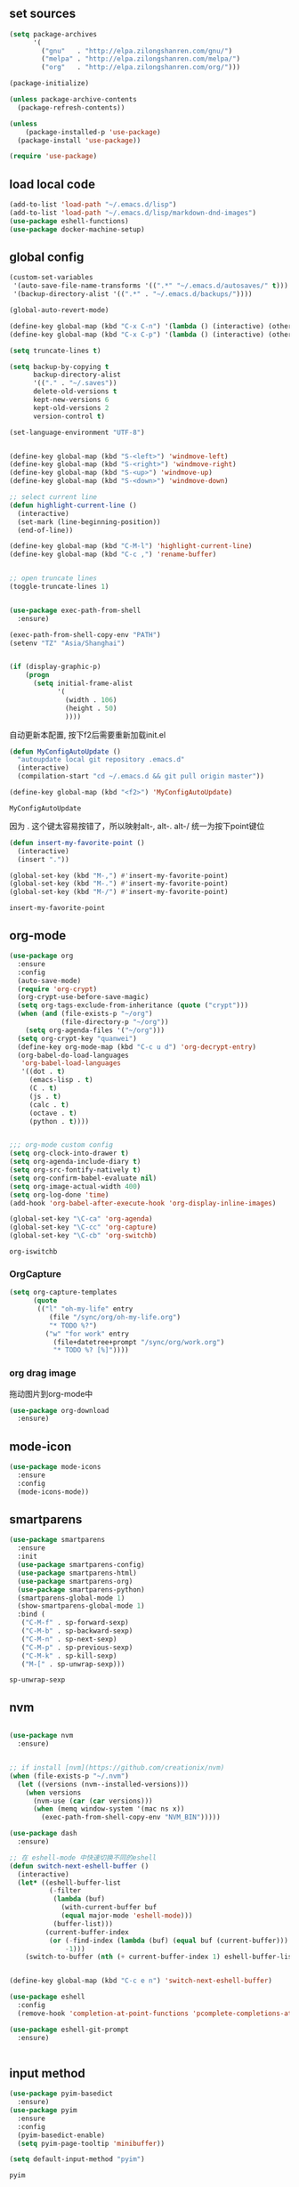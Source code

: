 :PROPERTIES:
:END:

** set sources
  #+BEGIN_SRC emacs-lisp
    (setq package-archives
          '(
            ("gnu"   . "http://elpa.zilongshanren.com/gnu/")
            ("melpa" . "http://elpa.zilongshanren.com/melpa/")
            ("org"   . "http://elpa.zilongshanren.com/org/")))

    (package-initialize)

    (unless package-archive-contents
      (package-refresh-contents))

    (unless
        (package-installed-p 'use-package)
      (package-install 'use-package))

    (require 'use-package)
  #+END_SRC

** load local code
   #+BEGIN_SRC emacs-lisp
     (add-to-list 'load-path "~/.emacs.d/lisp")
     (add-to-list 'load-path "~/.emacs.d/lisp/markdown-dnd-images")
     (use-package eshell-functions)
     (use-package docker-machine-setup)
   #+END_SRC

** global config
   #+BEGIN_SRC emacs-lisp
     (custom-set-variables
      '(auto-save-file-name-transforms '((".*" "~/.emacs.d/autosaves/" t)))
      '(backup-directory-alist '((".*" . "~/.emacs.d/backups/"))))
   #+END_SRC

   #+RESULTS:

   #+BEGIN_SRC emacs-lisp
     (global-auto-revert-mode)

     (define-key global-map (kbd "C-x C-n") '(lambda () (interactive) (other-window 1)))
     (define-key global-map (kbd "C-x C-p") '(lambda () (interactive) (other-window -1)))

     (setq truncate-lines t)

     (setq backup-by-copying t
           backup-directory-alist
           '(("." . "~/.saves"))
           delete-old-versions t
           kept-new-versions 6
           kept-old-versions 2
           version-control t)

     (set-language-environment "UTF-8")


     (define-key global-map (kbd "S-<left>") 'windmove-left)
     (define-key global-map (kbd "S-<right>") 'windmove-right)
     (define-key global-map (kbd "S-<up>") 'windmove-up)
     (define-key global-map (kbd "S-<down>") 'windmove-down)

     ;; select current line
     (defun highlight-current-line ()
       (interactive)
       (set-mark (line-beginning-position))
       (end-of-line))

     (define-key global-map (kbd "C-M-l") 'highlight-current-line)
     (define-key global-map (kbd "C-c ,") 'rename-buffer)


     ;; open truncate lines
     (toggle-truncate-lines 1)


     (use-package exec-path-from-shell
       :ensure)

     (exec-path-from-shell-copy-env "PATH")
     (setenv "TZ" "Asia/Shanghai")


     (if (display-graphic-p)
         (progn
           (setq initial-frame-alist
                 '(
                   (width . 106)
                   (height . 50)
                   ))))
   #+END_SRC

   #+RESULTS:

   自动更新本配置, 按下f2后需要重新加载init.el

   #+BEGIN_SRC emacs-lisp
     (defun MyConfigAutoUpdate ()
       "autoupdate local git repository .emacs.d"
       (interactive)
       (compilation-start "cd ~/.emacs.d && git pull origin master"))

     (define-key global-map (kbd "<f2>") 'MyConfigAutoUpdate)
   #+END_SRC

   #+RESULTS:
   : MyConfigAutoUpdate


   因为 . 这个键太容易按错了，所以映射alt-, alt-. alt-/ 统一为按下point键位

   #+BEGIN_SRC emacs-lisp
     (defun insert-my-favorite-point ()
       (interactive)
       (insert "."))

     (global-set-key (kbd "M-,") #'insert-my-favorite-point)
     (global-set-key (kbd "M-.") #'insert-my-favorite-point)
     (global-set-key (kbd "M-/") #'insert-my-favorite-point)
   #+END_SRC
   #+RESULTS:
   : insert-my-favorite-point


** org-mode
   #+BEGIN_SRC emacs-lisp
     (use-package org
       :ensure
       :config
       (auto-save-mode)
       (require 'org-crypt)
       (org-crypt-use-before-save-magic)
       (setq org-tags-exclude-from-inheritance (quote ("crypt")))
       (when (and (file-exists-p "~/org")
                  (file-directory-p "~/org"))
         (setq org-agenda-files '("~/org")))
       (setq org-crypt-key "quanwei")
       (define-key org-mode-map (kbd "C-c u d") 'org-decrypt-entry)
       (org-babel-do-load-languages
        'org-babel-load-languages
        '((dot . t)
          (emacs-lisp . t)
          (C . t)
          (js . t)
          (calc . t)
          (octave . t)
          (python . t))))


     ;;; org-mode custom config
     (setq org-clock-into-drawer t)
     (setq org-agenda-include-diary t)
     (setq org-src-fontify-natively t)
     (setq org-confirm-babel-evaluate nil)
     (setq org-image-actual-width 400)
     (setq org-log-done 'time)
     (add-hook 'org-babel-after-execute-hook 'org-display-inline-images)

     (global-set-key "\C-ca" 'org-agenda)
     (global-set-key "\C-cc" 'org-capture)
     (global-set-key "\C-cb" 'org-switchb)

   #+END_SRC

   #+RESULTS:
   : org-iswitchb

*** OrgCapture
    #+BEGIN_SRC emacs-lisp
      (setq org-capture-templates
            (quote
             (("l" "oh-my-life" entry
                (file "/sync/org/oh-my-life.org")
                "* TODO %?")
               ("w" "for work" entry
                 (file+datetree+prompt "/sync/org/work.org")
                 "* TODO %? [%]"))))
    #+END_SRC

*** org drag image

    拖动图片到org-mode中

    #+BEGIN_SRC emacs-lisp
      (use-package org-download
        :ensure)
    #+END_SRC






** mode-icon
   #+BEGIN_SRC emacs-lisp
     (use-package mode-icons
       :ensure
       :config
       (mode-icons-mode))
   #+END_SRC
** smartparens

   #+BEGIN_SRC emacs-lisp
     (use-package smartparens
       :ensure
       :init
       (use-package smartparens-config)
       (use-package smartparens-html)
       (use-package smartparens-org)
       (use-package smartparens-python)
       (smartparens-global-mode 1)
       (show-smartparens-global-mode 1)
       :bind (
        ("C-M-f" . sp-forward-sexp)
        ("C-M-b" . sp-backward-sexp)
        ("C-M-n" . sp-next-sexp)
        ("C-M-p" . sp-previous-sexp)
        ("C-M-k" . sp-kill-sexp)
        ("M-[" . sp-unwrap-sexp)))
   #+END_SRC

   #+RESULTS:
   : sp-unwrap-sexp

** nvm

   #+BEGIN_SRC emacs-lisp

     (use-package nvm
       :ensure)


     ;; if install [nvm](https://github.com/creationix/nvm)
     (when (file-exists-p "~/.nvm")
       (let ((versions (nvm--installed-versions)))
         (when versions
           (nvm-use (car (car versions)))
           (when (memq window-system '(mac ns x))
             (exec-path-from-shell-copy-env "NVM_BIN")))))
   #+END_SRC

   #+RESULTS:


   #+BEGIN_SRC emacs-lisp
     (use-package dash
       :ensure)

     ;; 在 eshell-mode 中快速切换不同的eshell
     (defun switch-next-eshell-buffer ()
       (interactive)
       (let* ((eshell-buffer-list
               (-filter
                (lambda (buf)
                  (with-current-buffer buf
                  (equal major-mode 'eshell-mode)))
                (buffer-list)))
              (current-buffer-index
               (or (-find-index (lambda (buf) (equal buf (current-buffer))) eshell-buffer-list)
                   -1)))
         (switch-to-buffer (nth (+ current-buffer-index 1) eshell-buffer-list))))
   #+END_SRC


   #+BEGIN_SRC emacs-lisp

     (define-key global-map (kbd "C-c e n") 'switch-next-eshell-buffer)

     (use-package eshell
       :config
       (remove-hook 'completion-at-point-functions 'pcomplete-completions-at-point t))

     (use-package eshell-git-prompt
       :ensure)


   #+END_SRC

   #+RESULTS:

** input method
   #+BEGIN_SRC emacs-lisp
     (use-package pyim-basedict
       :ensure)
     (use-package pyim
       :ensure
       :config
       (pyim-basedict-enable)
       (setq pyim-page-tooltip 'minibuffer))

     (setq default-input-method "pyim")
   #+END_SRC

   #+RESULTS:
   : pyim

** company
   #+BEGIN_SRC emacs-lisp
     (use-package company-quickhelp
       :ensure)
     (use-package company
       :ensure t
       :config
       (setq company-minimum-prefix-length 1)
       (setq company-dabbrev-downcase nil)
       (setq company-dabbrev-ignore-case nil)
       (setq company-idle-delay 0.5)
       (setq company-echo-delay 0.5)
       (add-hook 'company-mode-hook 'company-quickhelp-mode)
       (define-key company-active-map (kbd "M-n") nil)
       (define-key company-active-map (kbd "M-p") nil)
       (define-key company-active-map (kbd "C-n") 'company-select-next)
       (define-key company-active-map (kbd "<tab>") 'company-select-next)
       (define-key company-active-map (kbd "C-p") 'company-select-previous))

   #+END_SRC

   #+RESULTS:
   : t


** yasnippet

   文字模板, see also: https://github.com/joaotavora/yasnippet

   #+BEGIN_SRC emacs-lisp
     (use-package yasnippet
       :ensure
       :config
       (yas-reload-all))

     (use-package yasnippet-snippets
       :ensure)

     ;;; 开启 snippet-company
     (yas-global-mode t)

   #+END_SRC

   #+RESULTS:
   : t

** docker
   #+BEGIN_SRC emacs-lisp
     (use-package dockerfile-mode
       :ensure)
   #+END_SRC
** web-mode
   #+BEGIN_SRC emacs-lisp
     (use-package emmet-mode
       :ensure t)

     (use-package nodejs-repl
       :ensure)

     (defun setup-web-mode-company-mode ()
       (setq-local
        company-backends
        '(company-files company-dabbrev company-yasnippet company-keywords company-css)))

     (use-package web-mode
       :ensure t
       :mode (("\\.jsx\\'" . web-mode)
              ("\\.vue\\'" . web-mode)
              ("\\.js\\'" . web-mode)
              ("\\.css\\'" . web-mode)
              ("\\.less\\'" . css-mode)
              ("\\.json\\'" . web-mode)
              ("\\.html\\'" . web-mode))
       :config
       (add-hook 'web-mode-hook 'company-mode)
       (add-hook 'web-mode-hook 'setup-web-mode-company-mode)
       (add-hook 'web-mode-hook 'emmet-mode)
       (add-hook 'web-mode-hook 'smartparens-mode)
       (add-hook 'web-mode-hook 'flycheck-mode)
       (add-hook 'web-mode-hook 'editorconfig-mode)
       (add-hook 'web-mode-hook
         (lambda ()
           (progn
             (setq web-mode-script-padding 0)
             (when (string= web-mode-content-type "jsx")
                                    (progn
                                      (setq-local emmet-expand-jsx-className? t))))))
       (define-key web-mode-map (kbd "C-j") 'emmet-expand-line)
       (define-key web-mode-map (kbd "C-c z z") 'nodejs-repl)
       (define-key web-mode-map (kbd "C-c z r") 'nodejs-repl-send-region)
       (define-key web-mode-map (kbd "C-c z l") 'nodejs-repl-send-last-sexp)
       (add-to-list 'web-mode-indentation-params '("lineup-calls" . nil))
       (add-to-list 'web-mode-content-types '("html" . "\\.vue\\'"))
       (add-to-list 'web-mode-content-types '("json" . "\\.json\\'"))
       (add-to-list 'web-mode-content-types '("jsx" . ".\\.js[x]?\\'")))

     (eval-after-load 'flycheck
       '(progn
          (flycheck-add-mode 'html-tidy 'web-mode)
          (flycheck-add-mode 'css-csslint 'web-mode)))

   #+END_SRC

   #+RESULTS:
   | web-mode | web-mode | css-mode |


** emacs-lisp-mode
   #+BEGIN_SRC emacs-lisp
     (add-hook 'emacs-lisp-mode-hook 'company-mode)
     (define-key lisp-mode-map (kbd "C-c C-c") 'eval-buffer)
     (define-key emacs-lisp-mode-map (kbd "C-c C-c") 'eval-buffer)

   #+END_SRC

   #+RESULTS:
   : eval-buffer

** haskell-mode
   #+BEGIN_SRC emacs-lisp
     (use-package haskell-mode
       :ensure
       :config
       (define-key haskell-mode-map (kbd "C-c C-c") 'haskell-compile))
   #+END_SRC
** dash
   #+BEGIN_SRC emacs-lisp
     (use-package counsel-dash
       :ensure
       :config
       (setq counsel-dash-browser-func 'browse-web)
       :bind (("C-c C-v a" . counsel-dash-activate-docset)
              ("C-c C-v q" . counsel-dash)))
   #+END_SRC
** ivy
   #+BEGIN_SRC emacs-lisp
     (use-package ivy
       :ensure
       :config
       (ivy-mode t)
       (setq ivy-use-virtual-buffers t)
       (setq enable-recursive-minibuffers t)
       (define-key global-map (kbd "C-x C-b") 'ivy-switch-buffer)
       (define-key global-map (kbd "C-s") 'swiper)
       (define-key global-map (kbd "C-x C-f") 'counsel-find-file)
       (define-key global-map (kbd "M-x") 'counsel-M-x))
   #+END_SRC
** whitespace-cleanup
   #+BEGIN_SRC emacs-lisp
     (use-package whitespace-cleanup-mode
       :ensure t
       :config
       (add-hook 'before-save-hook 'whitespace-cleanup))
   #+END_SRC
** magit
   #+BEGIN_SRC emacs-lisp
     (use-package magit
       :ensure
       :init
       (use-package magit-blame)
       :bind (("C-c g c" . magit-checkout)
              ("C-c g f c" . magit-file-checkout)))
   #+END_SRC
** avy
   #+BEGIN_SRC emacs-lisp
     (use-package avy
       :ensure t
       :bind (("M-1" . avy-goto-char)
              ("M-2" . avy-goto-char-2)
              ("M-l" . avy-goto-line)))
   #+END_SRC
** projectile
   #+BEGIN_SRC emacs-lisp
     (use-package projectile
       :ensure t
       :config
       (setq projectile-create-missing-test-files t)
       (setq projectile-enable-caching t)
       (setq projectile-require-project-root nil))

   (define-key projectile-mode-map (kbd "C-c p") 'projectile-command-map)

   #+END_SRC

   #+RESULTS:
   : t


** hackernews
   #+BEGIN_SRC emacs-lisp
     (use-package hackernews
       :ensure
       :bind ("C-c C-h C-n" . hackernews)
       :config
       (setq hackernews-top-story-limit 50))
   #+END_SRC
** theme
   #+BEGIN_SRC emacs-lisp
     (use-package grizzl
       :ensure)
     (use-package dante
       :ensure)

     (use-package base16-theme
       :ensure)
     (use-package snazzy-theme
       :ensure)


     (custom-set-faces
      ;; custom-set-faces was added by Custom.
      ;; If you edit it by hand, you could mess it up, so be careful.
      ;; Your init file should contain only one such instance.
      ;; If there is more than one, they won't work right.
      '(markdown-code-face ((t (:inherit fixed-pitch :background "gray20" :foreground "dark orange"))))
      '(markdown-header-face-1 ((t (:inherit markdown-header-face :height 2.0))))
      '(markdown-header-face-2 ((t (:inherit markdown-header-face :height 1.8)))))


   #+END_SRC
** dashboard
   #+BEGIN_SRC emacs-lisp
     (use-package dashboard
       :ensure
       :init
       (dashboard-setup-startup-hook)
       :config
       (setq dashboard-banner-logo-title "Happy Emacs")
       (setq dashboard-startup-banner "~/.emacs.d/logo.png")
       (setq dashboard-items
             '((recents . 5)
               (bookmarks . 5)
               (projects . 3)
               (agenda . 5))))
   #+END_SRC

** diminish
   #+BEGIN_SRC emacs-lisp
     (use-package diminish
       :ensure
       :init
       (diminish 'projectile-mode)
       (diminish 'flycheck-mode)
       (diminish 'company-mode)
       (diminish 'guide-key-mode)
       (diminish 'ivy-mode))
   #+END_SRC
** pass
   #+BEGIN_SRC emacs-lisp
     (use-package pass
       :ensure
       :config
       (setq password-store-executable "pass"))
   #+END_SRC

   #+RESULTS:
   : t

** MacOs
   #+BEGIN_SRC emacs-lisp
     (defun copy-from-osx ()
       (shell-command-to-string "pbpaste"))

     (defun paste-to-osx (text &optional push)
       (let ((process-connection-type nil))
         (let ((proc (start-process "pbcopy" "*Messages*" "pbcopy")))
           (process-send-string proc text)
           (process-send-eof proc))))
     (if (string-equal system-type "cygwin")
         (progn
           (setq interprogram-cut-function 'paste-to-osx)
           (setq interprogram-paste-function 'copy-from-osx)
           ))
   #+END_SRC
** 显示设置
   #+BEGIN_SRC emacs-lisp
     (setq-default indent-tabs-mode nil)
     (menu-bar-mode 0)
     (tool-bar-mode 0)

     (setq frame-title-format
           (list (format "%s %%S: %%j" (system-name))
                 '(buffer-file-name "%f" (dired-directory dired-directory "%b"))))

     (eval-after-load
         'compile
       '(add-hook 'compilation-filter-hook
                  (lambda () (ansi-color-process-output nil))))

     (display-time-mode)
     (when (display-graphic-p)
       (scroll-bar-mode -1))

   #+END_SRC
** helpful
   #+BEGIN_SRC emacs-lisp
     (use-package helpful
       :ensure
       :bind
       (
        ("C-h f" . helpful-function)
        ("C-h g" . helpful-macro)))
   #+END_SRC
** editorconfig
   #+BEGIN_SRC emacs-lisp
     (use-package editorconfig
       :ensure)
   #+END_SRC
** python-mode
   #+BEGIN_SRC emacs-lisp
     (use-package elpy
       :ensure
       :config
       (setq elpy-rpc-backend "jedi"))

     (use-package python-mode
       :ensure)

   #+END_SRC


** markdown
   #+BEGIN_SRC emacs-lisp
     (use-package markdown-mode
       :ensure
       :config
       (define-key markdown-mode-map (kbd "C-c C-c") 'markdown-preview-mode))
     (use-package markdown-preview-mode
       :ensure t
       :defer t)
   #+END_SRC
** comint
   #+BEGIN_SRC emacs-lisp
     (use-package comint
       :config
       (add-hook 'comint-mode-hook 'company-mode))
   #+END_SRC

   #+RESULTS:
   : t
** dimmer

#+BEGIN_SRC emacs-lisp
  (use-package dimmer
    :ensure
    :init
    (dimmer-activate))
#+END_SRC

#+RESULTS:


** common lisp

   #+BEGIN_SRC emacs-lisp
     (use-package slime
       :ensure
       :config
       (setq inferior-lisp-program "sbcl"))
   #+END_SRC
** typescript

   #+BEGIN_SRC emacs-lisp
     (use-package tide :ensure)

     (defun my-ts-mode-configuration ()
       (interactive)
       (tide-setup)
       (define-key typescript-mode-map (kbd "M-/") 'tide-jump-to-implementation)
       (define-key typescript-mode-map (kbd "M-?") 'tide-references))

     (add-hook 'typescript-mode-hook #'my-ts-mode-configuration)
     (add-to-list 'auto-mode-alist '("\\.ts\\'" . typescript-mode))
   #+END_SRC

   #+RESULTS:
** which-key

   #+BEGIN_SRC emacs-lisp
     (use-package which-key
       :ensure
       :init
       (which-key-mode))
   #+END_SRC

   #+RESULTS:

** blog

   #+BEGIN_SRC emacs-lisp
     (setq org-publish-project-alist
           '(
             ("org-quanwei"
              :base-directory "/app/git/blog/org"
              :base-extension "org"

              :publishing-directory "/app/git/blog/_posts/"
              :recursive t
              :publishing-function org-html-publish-to-html
              :headline-levels 4
              :body-only t)
             ("org-quanwei-static"
              :base-directory "/app/git/blog/org"
              :base-extension "css|js|jpg|png|gif"
              :publishing-directory "/app/git/blog/content/"
              :recursive t
              :publishing-function org-publish-attachment)

             ("quanwei" :components ("org-quanwei" "org-quanwei-static"))))
   #+END_SRC

   #+RESULTS:
   | org-quanwei        | :base-directory | /app/git/blog/org                | :base-extension | org | :publishing-directory | /app/git/blog/_posts/ | :recursive | t   | :publishing-function  | org-html-publish-to-html | :headline-levels | 4 | :body-only           | t                      |
   | org-quanwei-static | :base-directory | /app/git/blog/org                | :base-extension | css | js                    | jpg                   | png        | gif | :publishing-directory | /app/git/blog/content/   | :recursive       | t | :publishing-function | org-publish-attachment |
   | quanwei            | :components     | (org-quanwei org-quanwei-static) |                 |     |                       |                       |            |     |                       |                          |                  |   |                      |                        |
** scheme

** emacs-application-framework

   #+BEGIN_SRC emacs-lisp
   #+END_SRC
** dictionary

*** youdao
   #+BEGIN_SRC emacs-lisp
     (use-package youdao-dictionary
       :ensure t
       :bind (("C-c t y" . youdao-dictionary-search-at-point+)
              ("C-c t C-y" . youdao-dictionary-play-voice-at-point)))
   #+END_SRC

   #+RESULTS:
   : youdao-dictionary-play-voice-at-point

*** webster
#+BEGIN_SRC emacs-lisp
  (use-package mw-thesaurus
   :ensure
   :bind (("C-c t w" . mw-thesaurus--lookup-at-point)))
#+END_SRC

#+RESULTS:
: mw-thesaurus--lookup-at-point
